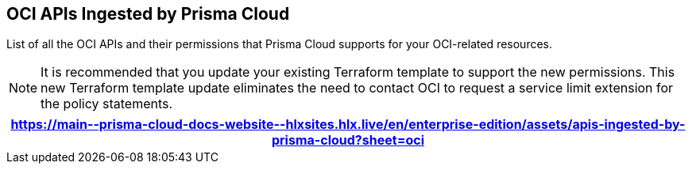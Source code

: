 [#ideccf4223-2a64-4243-9e54-1aecb8fa7040]
== OCI APIs Ingested by Prisma Cloud


List of all the OCI APIs and their permissions that Prisma Cloud supports for your OCI-related resources.

[NOTE]
====
It is recommended that you update your existing Terraform template to support the new permissions. This new Terraform template update eliminates the need to contact OCI to request a service limit extension for the policy statements.
====

[format=csv, options="header"]
|===
https://main\--prisma-cloud-docs-website\--hlxsites.hlx.live/en/enterprise-edition/assets/apis-ingested-by-prisma-cloud?sheet=oci
|===